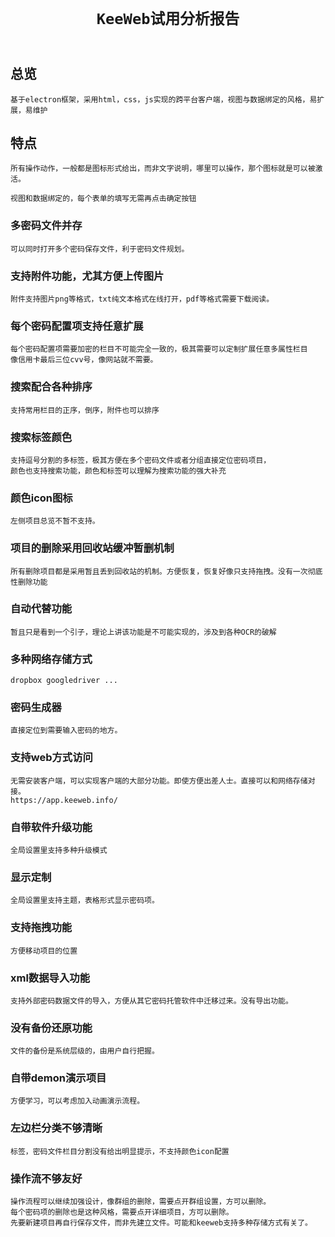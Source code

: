 #+TITLE: ~KeeWeb试用分析报告~
#+HTML_HEAD: <link rel="stylesheet" type="text/css" href="../style/my-org-worg.css"/>

** 总览
#+BEGIN_EXAMPLE
基于electron框架，采用html，css，js实现的跨平台客户端，视图与数据绑定的风格，易扩展，易维护
#+END_EXAMPLE


** 特点
#+BEGIN_EXAMPLE
所有操作动作，一般都是图标形式给出，而非文字说明，哪里可以操作，那个图标就是可以被激活。

视图和数据绑定的，每个表单的填写无需再点击确定按钮
#+END_EXAMPLE
*** 多密码文件并存
#+BEGIN_EXAMPLE
可以同时打开多个密码保存文件，利于密码文件规划。
#+END_EXAMPLE
[[./keeweb/多个密码文件共存.png]]


*** 支持附件功能，尤其方便上传图片
#+BEGIN_EXAMPLE
附件支持图片png等格式，txt纯文本格式在线打开，pdf等格式需要下载阅读。
#+END_EXAMPLE
[[./keeweb/支持附件.png]]


*** 每个密码配置项支持任意扩展
#+BEGIN_EXAMPLE
每个密码配置项需要加密的栏目不可能完全一致的，极其需要可以定制扩展任意多属性栏目
像信用卡最后三位cvv号，像网站就不需要。
#+END_EXAMPLE


*** 搜索配合各种排序
#+BEGIN_EXAMPLE
支持常用栏目的正序，倒序，附件也可以排序
#+END_EXAMPLE


*** 搜索标签颜色
#+BEGIN_EXAMPLE
支持逗号分割的多标签，极其方便在多个密码文件或者分组直接定位密码项目，
颜色也支持搜索功能，颜色和标签可以理解为搜索功能的强大补充
#+END_EXAMPLE


*** 颜色icon图标
#+BEGIN_EXAMPLE
左侧项目总览不暂不支持。
#+END_EXAMPLE


*** 项目的删除采用回收站缓冲暂删机制
#+BEGIN_EXAMPLE
所有删除项目都是采用暂且丢到回收站的机制。方便恢复，恢复好像只支持拖拽。没有一次彻底性删除功能
#+END_EXAMPLE


*** 自动代替功能
#+BEGIN_EXAMPLE
暂且只是看到一个引子，理论上讲该功能是不可能实现的，涉及到各种OCR的破解
#+END_EXAMPLE


*** 多种网络存储方式
#+BEGIN_EXAMPLE
dropbox googledriver ...
#+END_EXAMPLE



*** 密码生成器
#+BEGIN_EXAMPLE
直接定位到需要输入密码的地方。
#+END_EXAMPLE


*** 支持web方式访问
#+BEGIN_EXAMPLE
无需安装客户端，可以实现客户端的大部分功能。即使方便出差人士。直接可以和网络存储对接。
https://app.keeweb.info/
#+END_EXAMPLE


*** 自带软件升级功能
#+BEGIN_EXAMPLE
全局设置里支持多种升级模式
#+END_EXAMPLE


*** 显示定制
#+BEGIN_EXAMPLE
全局设置里支持主题，表格形式显示密码项。
#+END_EXAMPLE


*** 支持拖拽功能
#+BEGIN_EXAMPLE
方便移动项目的位置
#+END_EXAMPLE



*** xml数据导入功能
#+BEGIN_EXAMPLE
支持外部密码数据文件的导入，方便从其它密码托管软件中迁移过来。没有导出功能。
#+END_EXAMPLE



*** 没有备份还原功能
#+BEGIN_EXAMPLE
文件的备份是系统层级的，由用户自行把握。
#+END_EXAMPLE


*** 自带demon演示项目
#+BEGIN_EXAMPLE
方便学习，可以考虑加入动画演示流程。
#+END_EXAMPLE


*** 左边栏分类不够清晰
#+BEGIN_EXAMPLE
标签，密码文件栏目分割没有给出明显提示，不支持颜色icon配置
#+END_EXAMPLE


*** 操作流不够友好
#+BEGIN_EXAMPLE
操作流程可以继续加强设计，像群组的删除，需要点开群组设置，方可以删除。
每个密码项的删除也是这种风格，需要点开详细项目，方可以删除。
先要新建项目再自行保存文件，而非先建立文件。可能和keeweb支持多种存储方式有关了。
#+END_EXAMPLE

